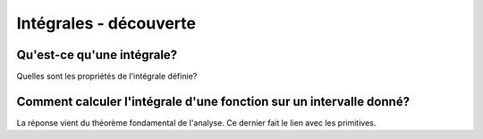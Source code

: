 ***********************
Intégrales - découverte
***********************

 
Qu'est-ce qu'une intégrale? 
***************************

Quelles sont les propriétés de l'intégrale définie?  

.. youtube:: _O8R7hyDkjg
    width=800
    height=500

Comment calculer l'intégrale d'une fonction sur un intervalle donné?
********************************************************************

La réponse vient du théorème fondamental de l'analyse. Ce dernier fait le lien avec les primitives.

.. youtube:: joI_Plci9ag
    width=800
    height=500


